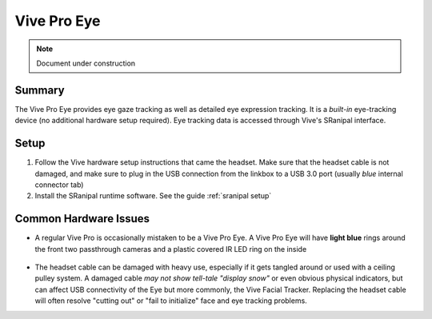 Vive Pro Eye
============

.. note::

   Document under construction


Summary
-------
The Vive Pro Eye provides eye gaze tracking as well as detailed eye expression tracking. It is a *built-in* eye-tracking device (no additional hardware setup required). Eye tracking data is accessed through Vive's SRanipal interface.

Setup
-----

1. Follow the Vive hardware setup instructions that came the headset. Make sure that the headset cable is not damaged, and make sure to plug in the USB connection from the linkbox to a USB 3.0 port (usually *blue* internal connector tab)
2. Install the SRanipal runtime software. See the guide :ref:`sranipal setup`


Common Hardware Issues
----------------------

- A regular Vive Pro is occasionally mistaken to be a Vive Pro Eye. A Vive Pro Eye will have **light blue** rings around the front two passthrough cameras and a plastic covered IR LED ring on the inside

    .. image:: images/vpe_front.jpg
        :width: 400
        :align: center
        :alt: vpe front

    .. image:: images/vpe_inside.jpg
        :width: 400
        :align: center
        :alt: vpe inside

- The headset cable can be damaged with heavy use, especially if it gets tangled around or used with a ceiling pulley system. 
  A damaged cable *may not show tell-tale "display snow"* or even obvious physical indicators, but can affect USB connectivity of the Eye but more commonly, the Vive Facial Tracker. 
  Replacing the headset cable will often resolve "cutting out" or "fail to initialize" face and eye tracking problems. 
